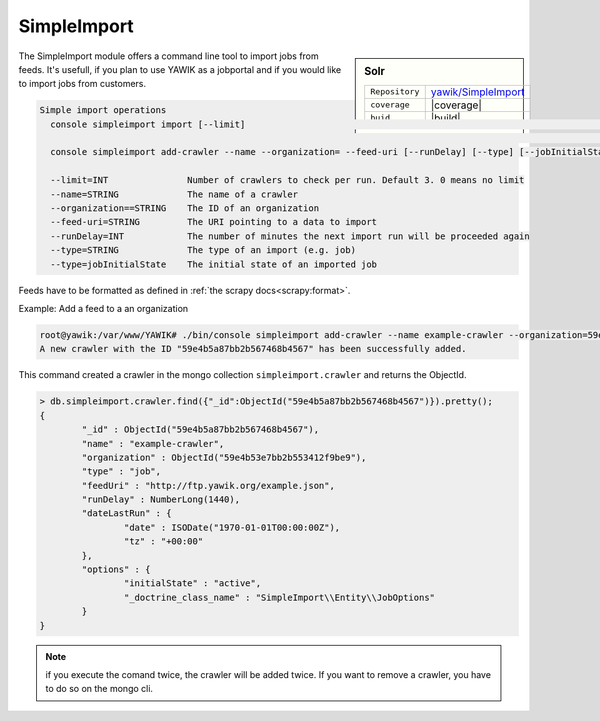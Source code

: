 .. index:: Import

.. _import:

SimpleImport
------------

.. sidebar:: Solr

   =======================  ==========================================
   ``Repository``            `yawik/SimpleImport`_
   ``coverage``              |coverage|
   ``buid``                  |build|
   =======================  ==========================================

.. |coverage| raw:: html

	<a href='https://coveralls.io/github/yawik/SimpleImport?branch=master'><img src='https://coveralls.io/repos/github/yawik/SimpleImport/badge.svg?branch=master' alt='Coverage Status' /></a>


.. |build| raw:: html

        <a href="https://travis-ci.org/yawik/SimpleImport"><img src="https://travis-ci.org/yawik/SimpleImport.svg?branch=master"></a>



.. _yawik/SimpleImport: https://github.com/yawik/SimpleImport.git


The SimpleImport module offers a command line tool to import jobs from feeds. It's usefull, if you plan to use YAWIK as a jobportal and if you would like to import jobs from customers.


.. code-block:: sh

    Simple import operations
      console simpleimport import [--limit]                                                                           Executes a data import for all
                                                                                                                      registered crawlers
      console simpleimport add-crawler --name --organization= --feed-uri [--runDelay] [--type] [--jobInitialState]    Adds a new import crawler

      --limit=INT               Number of crawlers to check per run. Default 3. 0 means no limit
      --name=STRING             The name of a crawler
      --organization==STRING    The ID of an organization
      --feed-uri=STRING         The URI pointing to a data to import
      --runDelay=INT            The number of minutes the next import run will be proceeded again
      --type=STRING             The type of an import (e.g. job)
      --type=jobInitialState    The initial state of an imported job




Feeds have to be formatted as defined in :ref:`the scrapy docs<scrapy:format>`.


Example: Add a feed to a an organization

.. code-block:: sh

    root@yawik:/var/www/YAWIK# ./bin/console simpleimport add-crawler --name example-crawler --organization=59e4b53e7bb2b553412f9be9 --feed-uri=http://ftp.yawik.org/example.json
    A new crawler with the ID "59e4b5a87bb2b567468b4567" has been successfully added.


This command created a crawler in the mongo collection ``simpleimport.crawler`` and returns the ObjectId.


.. code-block:: sh

    > db.simpleimport.crawler.find({"_id":ObjectId("59e4b5a87bb2b567468b4567")}).pretty();
    {
            "_id" : ObjectId("59e4b5a87bb2b567468b4567"),
            "name" : "example-crawler",
            "organization" : ObjectId("59e4b53e7bb2b553412f9be9"),
            "type" : "job",
            "feedUri" : "http://ftp.yawik.org/example.json",
            "runDelay" : NumberLong(1440),
            "dateLastRun" : {
                    "date" : ISODate("1970-01-01T00:00:00Z"),
                    "tz" : "+00:00"
            },
            "options" : {
                    "initialState" : "active",
                    "_doctrine_class_name" : "SimpleImport\\Entity\\JobOptions"
            }
    }


.. note:: if you execute the comand twice, the crawler will be added twice. If you want to remove a crawler, you have to
    do so on the mongo cli.




